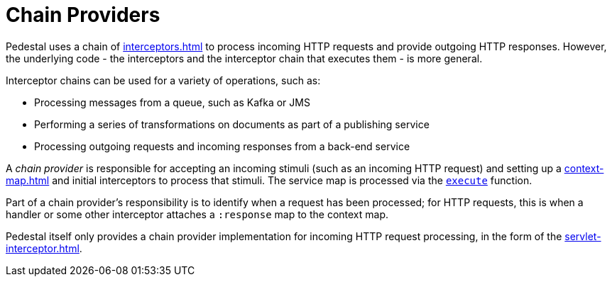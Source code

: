 = Chain Providers

Pedestal uses a chain of xref:interceptors.adoc[] to process incoming HTTP requests and provide outgoing HTTP responses.
However, the underlying code - the interceptors and the interceptor chain that executes them - is more general.

Interceptor chains can be used for a variety of operations, such as:

- Processing messages from a queue, such as Kafka or JMS
- Performing a series of transformations on documents as part of a publishing service
- Processing outgoing requests and incoming responses from a back-end service

A _chain provider_ is responsible for accepting an incoming stimuli (such as an incoming HTTP request)
and setting up a xref:context-map.adoc[] and initial interceptors to process that stimuli.
The service map is processed via the
link:../api/io.pedestal.interceptor.chain.html#var-execute[`execute`] function.

Part of a chain provider's responsibility is to identify when a request has been processed; for
HTTP requests, this is when a handler or some other interceptor attaches a `:response` map to the context map.

Pedestal itself only provides a chain provider implementation for incoming HTTP request processing,
in the form of the xref:servlet-interceptor.adoc[].
